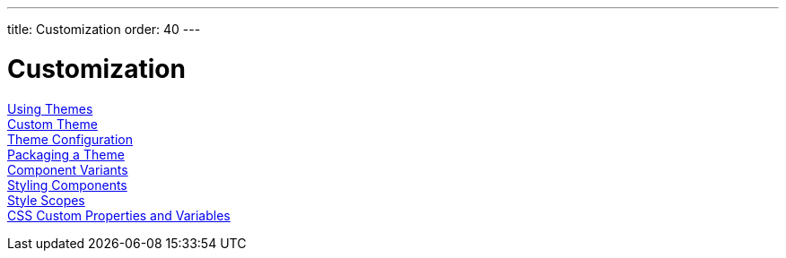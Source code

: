 ---
title: Customization
order: 40
---

= Customization

<<using-themes#, Using Themes>>::

<<custom-theme#, Custom Theme>>::

<<custom-theme-configuration#, Theme Configuration>>::

<<custom-theme-packaging#, Packaging a Theme>>::

<<component-variants#, Component Variants>>::

<<styling-components#, Styling Components>>::

<<style-scopes#, Style Scopes>>::

<<css-custom-properties#, CSS Custom Properties and Variables>>::
